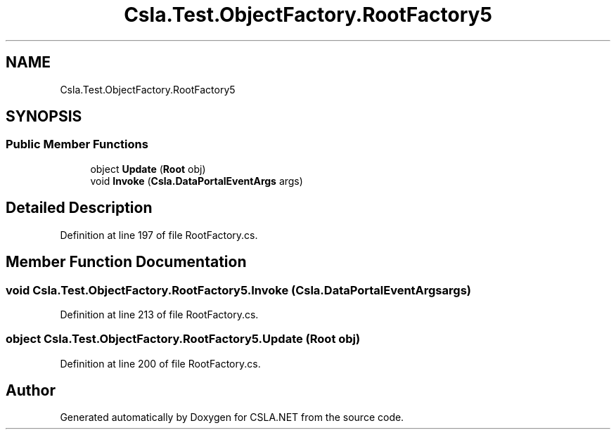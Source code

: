 .TH "Csla.Test.ObjectFactory.RootFactory5" 3 "Wed Jul 21 2021" "Version 5.4.2" "CSLA.NET" \" -*- nroff -*-
.ad l
.nh
.SH NAME
Csla.Test.ObjectFactory.RootFactory5
.SH SYNOPSIS
.br
.PP
.SS "Public Member Functions"

.in +1c
.ti -1c
.RI "object \fBUpdate\fP (\fBRoot\fP obj)"
.br
.ti -1c
.RI "void \fBInvoke\fP (\fBCsla\&.DataPortalEventArgs\fP args)"
.br
.in -1c
.SH "Detailed Description"
.PP 
Definition at line 197 of file RootFactory\&.cs\&.
.SH "Member Function Documentation"
.PP 
.SS "void Csla\&.Test\&.ObjectFactory\&.RootFactory5\&.Invoke (\fBCsla\&.DataPortalEventArgs\fP args)"

.PP
Definition at line 213 of file RootFactory\&.cs\&.
.SS "object Csla\&.Test\&.ObjectFactory\&.RootFactory5\&.Update (\fBRoot\fP obj)"

.PP
Definition at line 200 of file RootFactory\&.cs\&.

.SH "Author"
.PP 
Generated automatically by Doxygen for CSLA\&.NET from the source code\&.
